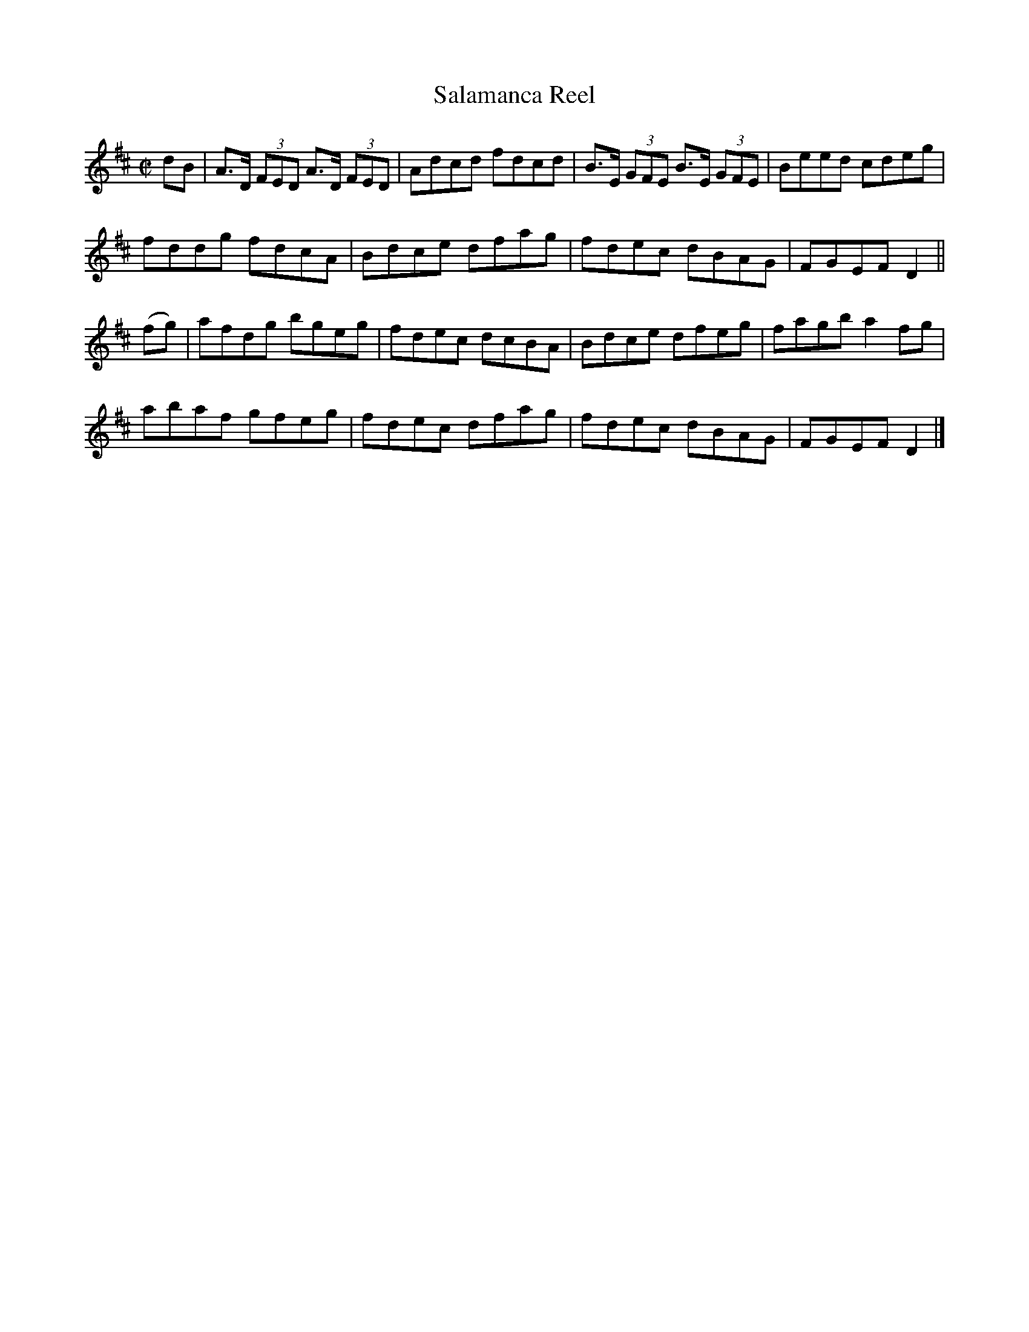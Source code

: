 X:1348
T:Salamanca Reel
R:Reel
N:Collected by J. O'Neill
B:O'Neill's 1348
M:C|
L:1/8
K:D
dB|A>D (3FED A>D (3FED|Adcd fdcd|B>E (3GFE B>E (3GFE|Beed cdeg|
fddg fdcA|Bdce dfag|fdec dBAG|FGEFD2||
(fg)|afdg bgeg|fdec dcBA|Bdce dfeg|fagba2fg|
abaf gfeg|fdec dfag|fdec dBAG|FGEFD2|]
